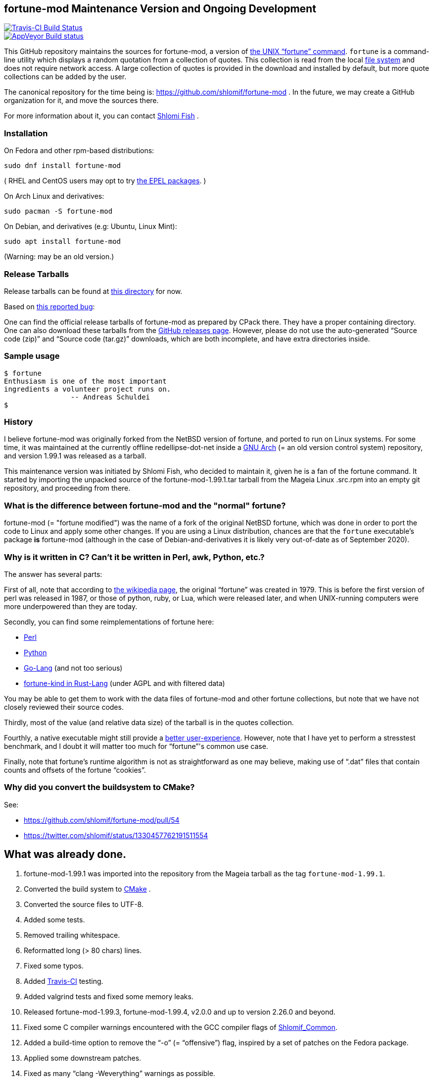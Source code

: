 == fortune-mod Maintenance Version and Ongoing Development

[link=https://travis-ci.com/shlomif/fortune-mod]
image::https://travis-ci.com/shlomif/fortune-mod.svg?branch=master[Travis-CI Build Status]

[link=https://ci.appveyor.com/project/shlomif/fortune-mod/branch/master]
image::https://ci.appveyor.com/api/projects/status/0pbvqd1xa7777aoo/branch/master?svg=true[AppVeyor Build status]

This GitHub repository maintains the sources for fortune-mod, a version
of https://en.wikipedia.org/wiki/Fortune_%28Unix%29[the UNIX “fortune”
command]. `fortune` is a command-line utility which displays a random
quotation from a collection of quotes. This collection is read from the
local https://en.wikipedia.org/wiki/File_system[file system] and does
not require network access. A large collection of quotes is provided in
the download and installed by default, but more quote collections can be
added by the user.

The canonical repository for the time being is:
https://github.com/shlomif/fortune-mod . In the future, we may create a
GitHub organization for it, and move the sources there.

For more information about it, you can contact
https://www.shlomifish.org/[Shlomi Fish] .

=== Installation

On Fedora and other rpm-based distributions:

....
sudo dnf install fortune-mod
....

( RHEL and CentOS users may opt to try https://github.com/shlomif/fortune-mod/issues/47#issuecomment-917565752[the EPEL packages]. )

On Arch Linux and derivatives:

....
sudo pacman -S fortune-mod
....

On Debian, and derivatives (e.g: Ubuntu, Linux Mint):

....
sudo apt install fortune-mod
....

(Warning: may be an old version.)

=== Release Tarballs

Release tarballs can be found at
https://www.shlomifish.org/open-source/projects/fortune-mod/arcs/[this
directory] for now.

Based on https://github.com/shlomif/fortune-mod/issues/10[this reported
bug]:

One can find the official release tarballs of fortune-mod as prepared by
CPack there. They have a proper containing directory. One can also
download these tarballs from the
https://github.com/shlomif/fortune-mod/releases[GitHub releases page].
However, please do not use the auto-generated “Source code (zip)” and “Source
code (tar.gz)” downloads, which are both incomplete, and have extra
directories inside.

=== Sample usage

....
$ fortune
Enthusiasm is one of the most important
ingredients a volunteer project runs on.
                -- Andreas Schuldei
$
....

=== History

I believe fortune-mod was originally forked from the NetBSD version of fortune,
and ported to run on Linux systems. For some time, it was maintained at the
currently offline redellipse-dot-net inside a
http://en.wikipedia.org/wiki/GNU_arch[GNU Arch] (= an old version control
system) repository, and version 1.99.1 was released as a tarball.

This maintenance version was initiated by Shlomi Fish, who decided to
maintain it, given he is a fan of the fortune command. It started by
importing the unpacked source of the fortune-mod-1.99.1.tar tarball from
the Mageia Linux .src.rpm into an empty git repository, and proceeding
from there.

=== What is the difference between fortune-mod and the "normal" fortune?

fortune-mod (= "fortune modified") was the name of a fork of the
original NetBSD fortune, which was done in order to port the code to
Linux and apply some other changes. If you are using a Linux
distribution, chances are that the `fortune` executable's package *is*
fortune-mod (although in the case of Debian-and-derivatives it is likely
very out-of-date as of September 2020).

=== Why is it written in C? Can't it be written in Perl, awk, Python, etc.?

The answer has several parts:

First of all, note that according to
https://en.wikipedia.org/wiki/Fortune_%28Unix%29[the wikipedia page], the
original “fortune” was created in 1979. This is before the first version of
perl was released in 1987, or those of python, ruby, or Lua, which were
released later, and when UNIX-running computers were more underpowered than
they are today.

Secondly, you can find some reimplementations of fortune here:

* https://metacpan.org/pod/distribution/PerlPowerTools/bin/fortune[Perl]
* https://github.com/bmc/fortune[Python]
* https://github.com/jvzantvoort/fortune[Go-Lang] (and not too serious)
* https://github.com/cafkafk/fortune-kind[fortune-kind in Rust-Lang] (under AGPL and with filtered data)

You may be able to get them to work with the data files of fortune-mod
and other fortune collections, but note that we have not closely
reviewed their source codes.

Thirdly, most of the value (and relative data size) of the tarball is in
the quotes collection.

Fourthly, a native executable might still provide a
https://tonsky.me/blog/disenchantment/[better user-experience]. However,
note that I have yet to perform a stresstest benchmark, and I doubt it will
matter too much for “fortune”'s common use case.

Finally, note that fortune’s runtime algorithm is not as straightforward as one
may believe, making use of “.dat” files that contain counts and offsets of
the fortune “cookies”.

=== Why did you convert the buildsystem to CMake?

See:

* https://github.com/shlomif/fortune-mod/pull/54
* https://twitter.com/shlomif/status/1330457762191511554

== What was already done.

. fortune-mod-1.99.1 was imported into the repository from the Mageia
tarball as the tag `fortune-mod-1.99.1`.
. Converted the build system to
https://en.wikipedia.org/wiki/CMake[CMake] .
. Converted the source files to UTF-8.
. Added some tests.
. Removed trailing whitespace.
. Reformatted long (> 80 chars) lines.
. Fixed some typos.
. Added https://travis-ci.org/[Travis-CI] testing.
. Added valgrind tests and fixed some memory leaks.
. Released fortune-mod-1.99.3, fortune-mod-1.99.4, v2.0.0 and up to
version 2.26.0 and beyond.
. Fixed some C compiler warnings encountered with the GCC compiler flags
of
https://github.com/shlomif/shlomif-cmake-modules[Shlomif_Common].
. Added a build-time option to remove the “-o” (= “offensive”) flag,
inspired by a set of patches on the Fedora package.
. Applied some downstream patches.
. Fixed as many “clang -Weverything” warnings as possible.
. lib-recode became maintained again at
https://github.com/rrthomas/recode (thanks to @rrthomas ) thus
preventing a switch to something else.
. Got the build and tests to pass on
https://ci.appveyor.com/project/shlomif/fortune-mod[AppVeyor/MS Windows]
(with some appreciated help).
. Found and fixed some security issues:
* Seem to have affected some Linux distributions as well as FreeBSD and
NetBSD.
** Was already fixed in OpenBSD
* https://bugs.mageia.org/show_bug.cgi?id=26567
* https://advisories.mageia.org/MGASA-2020-0199.html
* https://bugs.freebsd.org/bugzilla/show_bug.cgi?id=246050
* https://github.com/shlomif/fortune-mod/commit/fe182a25663261be6e632a2824f6fd653d1d8f45
* https://github.com/shlomif/fortune-mod/commit/540c495f57e441b745038061a3cfa59e3a97bf33
* https://github.com/shlomif/fortune-mod/commit/acd338098071bddfa1d21f87e1813727031428ea
. Reformatted the C code using
https://clang.llvm.org/docs/ClangFormat.html[clang-format].
. Moved some cookies to/from the offensive collection.
. Added new cookies.

== What remains to be done.

. Fix more typos (issue reports and pull-requests are welcome.)
. Add more quotes / fortune cookies (issue reports and pull-requests are welcome.).
. Prepare packages for the new releases for
https://pkgs.org/download/fortune-mod[downstream distributions/Operating
Systems].

== Links

* https://www.shlomifish.org/humour/fortunes/[Shlomi Fish’s Fortune
Cookie Files] - on his site, containing links to many other collections
of fortune cookies.
* https://web-cpan.shlomifish.org/modules/XML-Grammar-Fortune/[XML-Grammar-Fortune]
- an XML grammar for collections of quotes, allowing one to generate
XHTML or plaintext.
* http://www.anvari.org/fortune/[Anvari.org’s web interface to “fortune”]
- with many collections.

